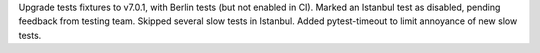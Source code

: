 Upgrade tests fixtures to v7.0.1, with Berlin tests (but not enabled in CI). Marked an Istanbul test
as disabled, pending feedback from testing team. Skipped several slow tests in Istanbul. Added
pytest-timeout to limit annoyance of new slow tests.
